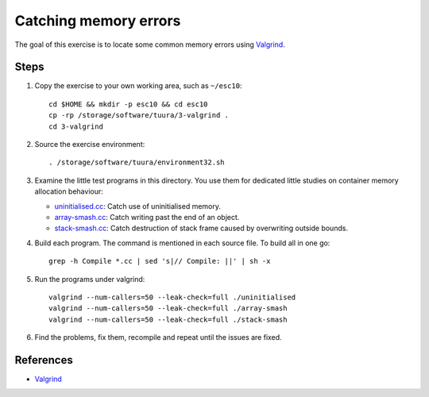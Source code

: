 Catching memory errors
======================

The goal of this exercise is to locate some common memory errors using
`Valgrind <http://valgrind.org>`_.

Steps
-----

1. Copy the exercise to your own working area, such as ``~/esc10``::

       cd $HOME && mkdir -p esc10 && cd esc10
       cp -rp /storage/software/tuura/3-valgrind .
       cd 3-valgrind

2. Source the exercise environment::

       . /storage/software/tuura/environment32.sh

3. Examine the little test programs in this directory.  You use them for
   dedicated little studies on container memory allocation behaviour:

   - `uninitialised.cc <../exercises/memory/uninitialised.cc>`_: Catch use
     of uninitialised memory.

   - `array-smash.cc <../exercises/memory/array-smash.cc>`_: Catch writing
     past the end of an object.

   - `stack-smash.cc <../exercises/memory/stack-smash.cc>`_: Catch
     destruction of stack frame caused by overwriting outside bounds.

4. Build each program.  The command is mentioned in each source file.  To
   build all in one go::

       grep -h Compile *.cc | sed 's|// Compile: ||' | sh -x

5. Run the programs under valgrind::

       valgrind --num-callers=50 --leak-check=full ./uninitialised
       valgrind --num-callers=50 --leak-check=full ./array-smash
       valgrind --num-callers=50 --leak-check=full ./stack-smash

6. Find the problems, fix them, recompile and repeat until the issues are
   fixed.

References
----------

* `Valgrind <http://valgrind.org>`_
